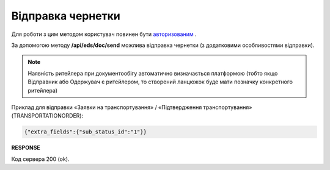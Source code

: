 ######################################################################
**Відправка чернетки**
######################################################################

Для роботи з цим методом користувач повинен бути `авторизованим <https://wiki.edin.ua/uk/latest/integration_2_0/APIv2/Methods/Authorization.html>`__ .

За допомогою методу **/api/eds/doc/send** можлива відправка чернетки (з додатковими особливостями відправки).

.. note:: Наявність ритейлера при документообігу автоматично визначається платформою (тобто якщо Відправник або Одержувач є ритейлером, то створений ланцюжок буде мати позначку конкретного ритейлера)

.. csv-table:: 
  :file: SendDocument.csv
  :widths:  10, 41
  :stub-columns: 0

Приклад для відправки «Заявки на транспортування» / «Підтвердження транспортування» (TRANSPORTATIONORDER):

.. code:: json

	{"extra_fields":{"sub_status_id":"1"}}

**RESPONSE**

Код сервера 200 (ok).
